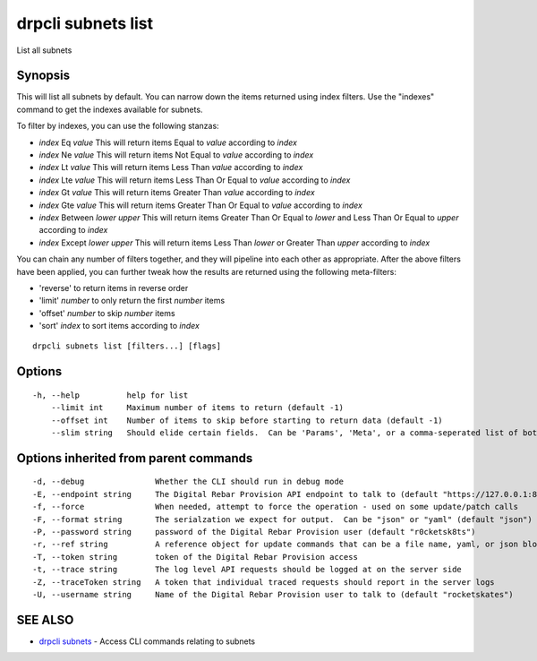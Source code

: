 drpcli subnets list
===================

List all subnets

Synopsis
--------

This will list all subnets by default. You can narrow down the items
returned using index filters. Use the "indexes" command to get the
indexes available for subnets.

To filter by indexes, you can use the following stanzas:

-  *index* Eq *value* This will return items Equal to *value* according
   to *index*
-  *index* Ne *value* This will return items Not Equal to *value*
   according to *index*
-  *index* Lt *value* This will return items Less Than *value* according
   to *index*
-  *index* Lte *value* This will return items Less Than Or Equal to
   *value* according to *index*
-  *index* Gt *value* This will return items Greater Than *value*
   according to *index*
-  *index* Gte *value* This will return items Greater Than Or Equal to
   *value* according to *index*
-  *index* Between *lower* *upper* This will return items Greater Than
   Or Equal to *lower* and Less Than Or Equal to *upper* according to
   *index*
-  *index* Except *lower* *upper* This will return items Less Than
   *lower* or Greater Than *upper* according to *index*

You can chain any number of filters together, and they will pipeline
into each other as appropriate. After the above filters have been
applied, you can further tweak how the results are returned using the
following meta-filters:

-  'reverse' to return items in reverse order
-  'limit' *number* to only return the first *number* items
-  'offset' *number* to skip *number* items
-  'sort' *index* to sort items according to *index*

::

    drpcli subnets list [filters...] [flags]

Options
-------

::

      -h, --help          help for list
          --limit int     Maximum number of items to return (default -1)
          --offset int    Number of items to skip before starting to return data (default -1)
          --slim string   Should elide certain fields.  Can be 'Params', 'Meta', or a comma-seperated list of both.

Options inherited from parent commands
--------------------------------------

::

      -d, --debug               Whether the CLI should run in debug mode
      -E, --endpoint string     The Digital Rebar Provision API endpoint to talk to (default "https://127.0.0.1:8092")
      -f, --force               When needed, attempt to force the operation - used on some update/patch calls
      -F, --format string       The serialzation we expect for output.  Can be "json" or "yaml" (default "json")
      -P, --password string     password of the Digital Rebar Provision user (default "r0cketsk8ts")
      -r, --ref string          A reference object for update commands that can be a file name, yaml, or json blob
      -T, --token string        token of the Digital Rebar Provision access
      -t, --trace string        The log level API requests should be logged at on the server side
      -Z, --traceToken string   A token that individual traced requests should report in the server logs
      -U, --username string     Name of the Digital Rebar Provision user to talk to (default "rocketskates")

SEE ALSO
--------

-  `drpcli subnets <drpcli_subnets.html>`__ - Access CLI commands
   relating to subnets
